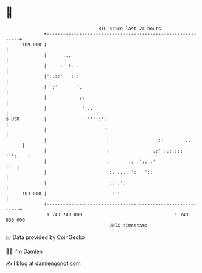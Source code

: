 * 👋

#+begin_example
                                     BTC price last 24 hours                    
                 +------------------------------------------------------------+ 
         109 000 |                                                            | 
                 |      ...                                                   | 
                 |     .' :. .                                                | 
                 |':.::'   :::                                                | 
                 | ':'       '.                                               | 
                 |            ::                                              | 
                 |             '...                                           | 
   $ USD         |              :'''::':                                      | 
                 |                     '.                                     | 
                 |                      :                  ::       ... ..    | 
                 |                      :                .:' :.:.:::' ''':.   | 
                 |                      :       .. :':. :'                :'  | 
                 |                       :. ...: ':   '::                     | 
                 |                       ::.:':'                              | 
         103 000 |                        :''                                 | 
                 +------------------------------------------------------------+ 
                  1 749 740 000                                  1 749 830 000  
                                         UNIX timestamp                         
#+end_example
📈 Data provided by CoinGecko

🧑‍💻 I'm Damien

✍️ I blog at [[https://www.damiengonot.com][damiengonot.com]]
